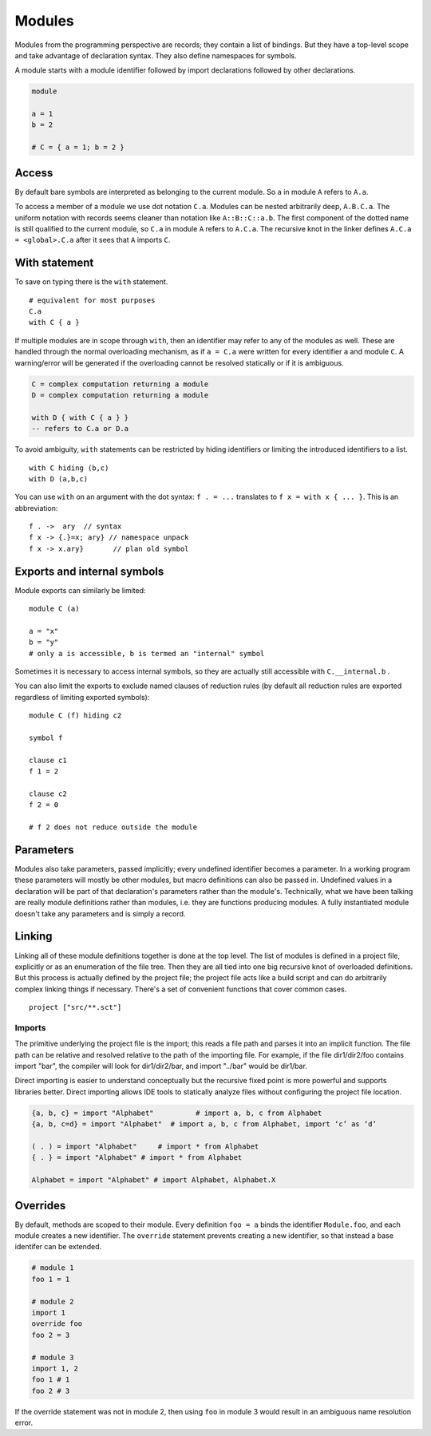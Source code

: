 Modules
#######

Modules from the programming perspective are records; they contain a list of bindings. But they have a top-level scope and take advantage of declaration syntax. They also define namespaces for symbols.

A module starts with a module identifier followed by import declarations followed by other declarations.

.. code-block:: none

  module

  a = 1
  b = 2

  # C = { a = 1; b = 2 }


Access
======

By default bare symbols are interpreted as belonging to the current module. So ``a`` in module ``A`` refers to ``A.a``.

To access a member of a module we use dot notation ``C.a``. Modules can be nested arbitrarily deep, ``A.B.C.a``. The uniform notation with records seems cleaner than notation like ``A::B::C::a.b``. The first component of the dotted name is still qualified to the current module, so ``C.a`` in module ``A`` refers to ``A.C.a``. The recursive knot in the linker defines ``A.C.a = <global>.C.a`` after it sees that ``A`` imports ``C``.

With statement
==============

To save on typing there is the ``with`` statement.

::

  # equivalent for most purposes
  C.a
  with C { a }

If multiple modules are in scope through ``with``, then an identifier may refer to any of the modules as well. These are handled through the normal overloading mechanism, as if ``a = C.a`` were written for every identifier ``a`` and module ``C``. A warning/error will be generated if the overloading cannot be resolved statically or if it is ambiguous.

.. code-block:: none

  C = complex computation returning a module
  D = complex computation returning a module

  with D { with C { a } }
  -- refers to C.a or D.a

To avoid ambiguity, ``with`` statements can be restricted by hiding identifiers or limiting the introduced identifiers to a list.

::

  with C hiding (b,c)
  with D (a,b,c)

You can use ``with`` on an argument with the dot syntax: ``f . = ...`` translates to ``f x = with x { ... }``. This is an abbreviation:

::

  f . ->  ary  // syntax
  f x -> {.}=x; ary} // namespace unpack
  f x -> x.ary}       // plan old symbol

Exports and internal symbols
============================

Module exports can similarly be limited:

::

  module C (a)

  a = "x"
  b = "y"
  # only a is accessible, b is termed an "internal" symbol

Sometimes it is necessary to access internal symbols, so they are actually still accessible with ``C.__internal.b`` .

You can also limit the exports to exclude named clauses of reduction rules (by default all reduction rules are exported regardless of limiting exported symbols):

::

  module C (f) hiding c2

  symbol f

  clause c1
  f 1 = 2

  clause c2
  f 2 = 0

  # f 2 does not reduce outside the module

Parameters
==========

Modules also take parameters, passed implicitly; every undefined identifier becomes a parameter. In a working program these parameters will mostly be other modules, but macro definitions can also be passed in. Undefined values in a declaration will be part of that declaration's parameters rather than the module's. Technically, what we have been talking are really module definitions rather than modules, i.e. they are functions producing modules. A fully instantiated module doesn't take any parameters and is simply a record.


Linking
=======

Linking all of these module definitions together is done at the top level. The list of modules is defined in a project file, explicitly or as an enumeration of the file tree. Then they are all tied into one big recursive knot of overloaded definitions. But this process is actually defined by the project file; the project file acts like a build script and can do arbitrarily complex linking things if necessary. There's a set of convenient functions that cover common cases.


::

   project ["src/**.sct"]

Imports
-------

The primitive underlying the project file is the import; this reads a file path and parses it into an implicit function. The file path can be relative and resolved relative to the path of the importing file. For example, if the file dir1/dir2/foo contains import "bar", the compiler will look for dir1/dir2/bar, and import "../bar" would be dir1/bar.

Direct importing is easier to understand conceptually but the recursive fixed point is more powerful and supports libraries better. Direct importing allows IDE tools to statically analyze files without configuring the project file location.


.. code-block:: python3

  {a, b, c} = import "Alphabet"          # import a, b, c from Alphabet
  {a, b, c=d} = import "Alphabet"  # import a, b, c from Alphabet, import ‘c’ as ‘d’

  ( . ) = import "Alphabet"     # import * from Alphabet
  { . } = import "Alphabet" # import * from Alphabet

  Alphabet = import "Alphabet" # import Alphabet, Alphabet.X

Overrides
=========

By default, methods are scoped to their module. Every definition ``foo = a`` binds the identifier ``Module.foo``, and each module creates a new identifier. The ``override`` statement prevents creating a new identifier, so that instead a base identifer can be extended.

.. code-block:: python3

  # module 1
  foo 1 = 1

  # module 2
  import 1
  override foo
  foo 2 = 3

  # module 3
  import 1, 2
  foo 1 # 1
  foo 2 # 3

If the override statement was not in module 2, then using ``foo`` in module 3 would result in an ambiguous name resolution error.

